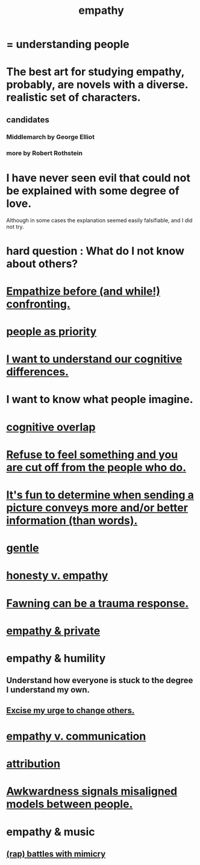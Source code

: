 :PROPERTIES:
:ID:       e31ef49a-1cc3-417f-b1db-3d9f5c258abd
:END:
#+title: empathy
* = understanding people
* The best art for studying empathy, probably, are novels with a diverse. realistic set of characters.
  :PROPERTIES:
  :ID:       cd901214-ae81-4976-a44c-e9a528e133f7
  :END:
** candidates
*** Middlemarch by George Elliot
*** more by Robert Rothstein
* I have never seen evil that could not be explained with some degree of love.
  :PROPERTIES:
  :ID:       13b7c3bb-a47f-4dc6-9a76-8f443e417b44
  :END:
  Although in some cases the explanation seemed easily falsifiable,
  and I did not try.
* hard question : What do I not know about others?
* [[id:508f4247-41b1-476a-afd7-c15cbc9e460a][Empathize before (and while!) confronting.]]
* [[id:fa615844-39a9-4f57-8758-4fea2dcdec31][people as priority]]
* [[id:5327d2ce-1764-4bef-8959-aa8b5c478575][I want to understand our cognitive differences.]]
* I want to know what people imagine.
  :PROPERTIES:
  :ID:       aa7d8bec-8ad4-4bf3-802f-3e8a38063c3e
  :END:
* [[id:21f5e38c-9389-419b-a278-7f01802227ea][cognitive overlap]]
* [[id:b01bfc2f-fb9d-4d70-afc8-093b1933d47c][Refuse to feel something and you are cut off from the people who do.]]
* [[id:84e77d86-2b69-4f18-a1e4-110d17026c16][It's fun to determine when sending a picture conveys more and/or better information (than words).]]
* [[id:fdef41e8-3218-4964-be4b-12cb86c722a1][gentle]]
* [[id:bf74717d-69b2-475b-af1a-d3100628e733][honesty v. empathy]]
* [[id:5194fc12-7197-448e-9e42-4fe3872bd8ed][Fawning can be a trauma response.]]
* [[id:878a9741-379c-45ef-b886-460ece8783c6][empathy & private]]
* empathy & humility
  :PROPERTIES:
  :ID:       5b4f6b7b-1ebc-4f14-9102-6dec0e3b15c8
  :END:
** Understand how everyone is stuck to the degree I understand my own.
** [[id:c238024d-5dfc-4df3-aae1-acef3d8b90bd][Excise my urge to change others.]]
* [[id:0de6a57e-7d2d-41f3-a776-e53ac67ba727][empathy v. communication]]
* [[id:786eebcb-c64d-4cf4-8448-76def28fd7e0][attribution]]
* [[id:39fea08a-b96f-4ce9-8610-be077be5f70c][Awkwardness signals misaligned models between people.]]
* empathy & music
** [[id:f5b7d005-e73e-4a3a-9d51-e4abc1ba8efb][(rap) battles with mimicry]]
